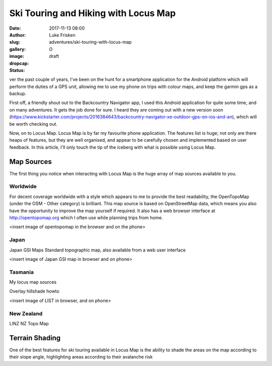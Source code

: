 Ski Touring and Hiking with Locus Map
======================================

:date: 2017-11-13 08:00
:author: Luke Frisken
:slug: adventures/ski-touring-with-locus-map
:gallery: 
:image: 
:dropcap: O
:status: draft

ver the past couple of years, I've been on the hunt for a smartphone
application for the Android platform which will perform the duties of
a GPS unit, allowing me to use my phone on trips with colour maps, and
keep the garmin gps as a backup.

First off, a friendly shout out to the Backcountry Navigator app, I
used this Android application for quite some time, and on many
adventures. It gets the job done for sure. I heard they are coming out
with a new version soon
(https://www.kickstarter.com/projects/2016384643/backcountry-navigator-xe-outdoor-gps-on-ios-and-an),
which will be worth checking out.

Now, on to Locus Map. Locus Map is by far my favourite phone
application. The features list is huge; not only are there heaps of
features, but they are well organised, and appear to be carefully
chosen and implemented based on user feedback. In this article, I'll
only touch the tip of the iceberg with what is possible using Locus
Map.


Map Sources
--------------

The first thing you notice when interacting with Locus Map is the huge
array of map sources available to you.

Worldwide
~~~~~~~~~~~

For decent coverage worldwide with a style which appears to me to
provide the best readability, the OpenTopoMap (under the OSM - Other
category) is brilliant. This map source is based on OpenStreetMap
data, which means you also have the opportunity to improve the map
yourself if required. It also has a web browser interface at
http://opentopomap.org which I often use while planning trips from
home.

<insert image of opentopomap in the browser and on the phone>


Japan
~~~~~~~
Japan GSI Maps Standard topographic map, also available from a web
user interface

<insert image of Japan GSI map in browser and on phone>

Tasmania
~~~~~~~~~

My locus map sources

Overlay hillshade howto

<insert image of LIST in browser, and on phone>

New Zealand
~~~~~~~~~~~~

LINZ NZ Topo Map

Terrain Shading
----------------

One of the best features for ski touring available in Locus Map is the
ability to shade the areas on the map according to their slope angle,
highlighting areas according to their avalanche risk
